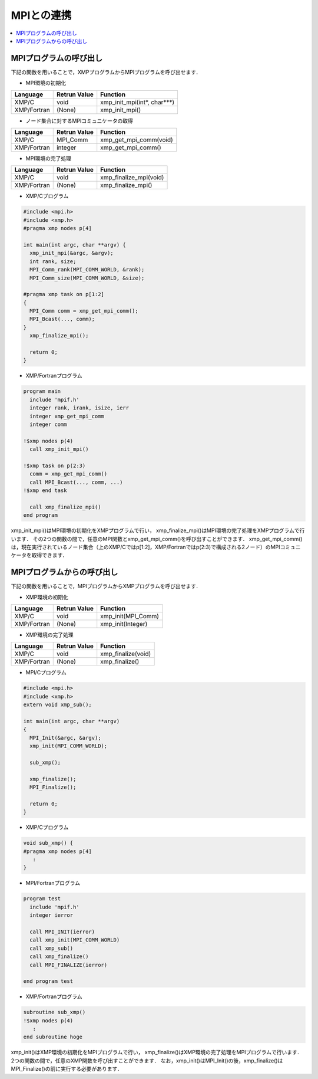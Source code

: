 =================================
MPIとの連携
=================================

.. contents::
   :local:
   :depth: 2

MPIプログラムの呼び出し
--------------------------
下記の関数を用いることで，XMPプログラムからMPIプログラムを呼び出せます．

* MPI環境の初期化

+-------------+--------------+-----------------------------+
| Language    | Retrun Value | Function                    |
+=============+==============+=============================+
| XMP/C       | void         | xmp_init_mpi(int*, char***) |
+-------------+--------------+-----------------------------+
| XMP/Fortran | (None)       | xmp_init_mpi()              |
+-------------+--------------+-----------------------------+

* ノード集合に対するMPIコミュニケータの取得

+-------------+--------------+-----------------------------+
| Language    |	Retrun Value | Function                    |
+=============+==============+=============================+
| XMP/C       | MPI_Comm     | xmp_get_mpi_comm(void)      |
+-------------+--------------+-----------------------------+
| XMP/Fortran | integer      | xmp_get_mpi_comm()          |
+-------------+--------------+-----------------------------+

* MPI環境の完了処理

+-------------+--------------+-----------------------------+
| Language    | Retrun Value | Function                    |
+=============+==============+=============================+
| XMP/C       | void         | xmp_finalize_mpi(void)      |
+-------------+--------------+-----------------------------+
| XMP/Fortran | (None)       | xmp_finalize_mpi()          |
+-------------+--------------+-----------------------------+

* XMP/Cプログラム

.. code-block:: C

   #include <mpi.h>
   #include <xmp.h>
   #pragma xmp nodes p[4]
   
   int main(int argc, char **argv) {
     xmp_init_mpi(&argc, &argv);
     int rank, size;
     MPI_Comm_rank(MPI_COMM_WORLD, &rank);
     MPI_Comm_size(MPI_COMM_WORLD, &size);
   
   #pragma xmp task on p[1:2]
   {
     MPI_Comm comm = xmp_get_mpi_comm();
     MPI_Bcast(..., comm);
   }
     xmp_finalize_mpi();
   
     return 0;
   }

* XMP/Fortranプログラム

.. code-block:: Fortran

   program main
     include 'mpif.h'
     integer rank, irank, isize, ierr
     integer xmp_get_mpi_comm
     integer comm
   
   !$xmp nodes p(4)
     call xmp_init_mpi()
   
   !$xmp task on p(2:3)
     comm = xmp_get_mpi_comm()
     call MPI_Bcast(..., comm, ...)
   !$xmp end task
   
     call xmp_finalize_mpi()
   end program

xmp_init_mpi()はMPI環境の初期化をXMPプログラムで行い，
xmp_finalize_mpi()はMPI環境の完了処理をXMPプログラムで行います．
その2つの関数の間で，任意のMPI関数とxmp_get_mpi_comm()を呼び出すことができます．
xmp_get_mpi_comm()は，現在実行されているノード集合（上のXMP/Cではp[1:2]，XMP/Fortranではp(2:3)で構成される2ノード）のMPIコミュニケータを取得できます．


MPIプログラムからの呼び出し
----------------------------
下記の関数を用いることで，MPIプログラムからXMPプログラムを呼び出せます．

* XMP環境の初期化

+-------------+--------------+--------------------+
| Language    | Retrun Value | Function           |
+=============+==============+====================+
| XMP/C       | void         | xmp_init(MPI_Comm) |
+-------------+--------------+--------------------+
| XMP/Fortran | (None)       | xmp_init(Integer)  |
+-------------+--------------+--------------------+

* XMP環境の完了処理

+-------------+--------------+-------------------------+
| Language    | Retrun Value | Function                |
+=============+==============+=========================+
| XMP/C       | void         | xmp_finalize(void)      |
+-------------+--------------+-------------------------+
| XMP/Fortran | (None)       | xmp_finalize()          |
+-------------+--------------+-------------------------+

* MPI/Cプログラム

.. code-block:: C

   #include <mpi.h>
   #include <xmp.h>
   extern void xmp_sub();
   
   int main(int argc, char **argv)
   {
     MPI_Init(&argc, &argv);
     xmp_init(MPI_COMM_WORLD);
   
     sub_xmp();
   
     xmp_finalize();
     MPI_Finalize();
   
     return 0;
   }

* XMP/Cプログラム

.. code-block:: C

   void sub_xmp() {
   #pragma xmp nodes p[4]
      :
   }

* MPI/Fortranプログラム

.. code-block:: Fortran

   program test
     include 'mpif.h'
     integer ierror
   
     call MPI_INIT(ierror)
     call xmp_init(MPI_COMM_WORLD)
     call xmp_sub()
     call xmp_finalize()
     call MPI_FINALIZE(ierror)
   
   end program test

* XMP/Fortranプログラム

.. code-block:: Fortran

   subroutine sub_xmp()
   !$xmp nodes p(4)
      :
   end subroutine hoge


xmp_init()はXMP環境の初期化をMPIプログラムで行い，
xmp_finalize()はXMP環境の完了処理をMPIプログラムで行います．
2つの関数の間で，任意のXMP関数を呼び出すことができます．
なお，xmp_init()はMPI_Init()の後，xmp_finalize()はMPI_Finalize()の前に実行する必要があります．